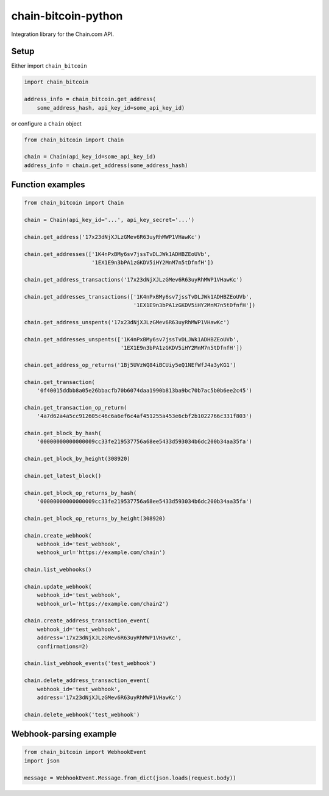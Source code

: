 chain-bitcoin-python
====================

Integration library for the Chain.com API.

.. pypi - Everything below this line goes into the description for PyPI.


Setup
-----

Either import ``chain_bitcoin``

.. code:: python

    import chain_bitcoin

    address_info = chain_bitcoin.get_address(
        some_address_hash, api_key_id=some_api_key_id)

or configure a ``Chain`` object

.. code:: python

    from chain_bitcoin import Chain

    chain = Chain(api_key_id=some_api_key_id)
    address_info = chain.get_address(some_address_hash)

Function examples
-----------------

.. code:: python

    from chain_bitcoin import Chain

    chain = Chain(api_key_id='...', api_key_secret='...')

    chain.get_address('17x23dNjXJLzGMev6R63uyRhMWP1VHawKc')

    chain.get_addresses(['1K4nPxBMy6sv7jssTvDLJWk1ADHBZEoUVb',
                         '1EX1E9n3bPA1zGKDV5iHY2MnM7n5tDfnfH'])

    chain.get_address_transactions('17x23dNjXJLzGMev6R63uyRhMWP1VHawKc')

    chain.get_addresses_transactions(['1K4nPxBMy6sv7jssTvDLJWk1ADHBZEoUVb',
                                      '1EX1E9n3bPA1zGKDV5iHY2MnM7n5tDfnfH'])

    chain.get_address_unspents('17x23dNjXJLzGMev6R63uyRhMWP1VHawKc')

    chain.get_addresses_unspents(['1K4nPxBMy6sv7jssTvDLJWk1ADHBZEoUVb',
                                  '1EX1E9n3bPA1zGKDV5iHY2MnM7n5tDfnfH'])

    chain.get_address_op_returns('1Bj5UVzWQ84iBCUiy5eQ1NEfWfJ4a3yKG1')

    chain.get_transaction(
        '0f40015ddbb8a05e26bbacfb70b6074daa1990b813ba9bc70b7ac5b0b6ee2c45')

    chain.get_transaction_op_return(
        '4a7d62a4a5cc912605c46c6a6ef6c4af451255a453e6cbf2b1022766c331f803')

    chain.get_block_by_hash(
        '00000000000000009cc33fe219537756a68ee5433d593034b6dc200b34aa35fa')

    chain.get_block_by_height(308920)

    chain.get_latest_block()

    chain.get_block_op_returns_by_hash(
        '00000000000000009cc33fe219537756a68ee5433d593034b6dc200b34aa35fa')

    chain.get_block_op_returns_by_height(308920)

    chain.create_webhook(
        webhook_id='test_webhook',
        webhook_url='https://example.com/chain')

    chain.list_webhooks()

    chain.update_webhook(
        webhook_id='test_webhook',
        webhook_url='https://example.com/chain2')

    chain.create_address_transaction_event(
        webhook_id='test_webhook',
        address='17x23dNjXJLzGMev6R63uyRhMWP1VHawKc',
        confirmations=2)

    chain.list_webhook_events('test_webhook')

    chain.delete_address_transaction_event(
        webhook_id='test_webhook',
        address='17x23dNjXJLzGMev6R63uyRhMWP1VHawKc')

    chain.delete_webhook('test_webhook')

Webhook-parsing example
-----------------------

.. code:: python

    from chain_bitcoin import WebhookEvent
    import json

    message = WebhookEvent.Message.from_dict(json.loads(request.body))
